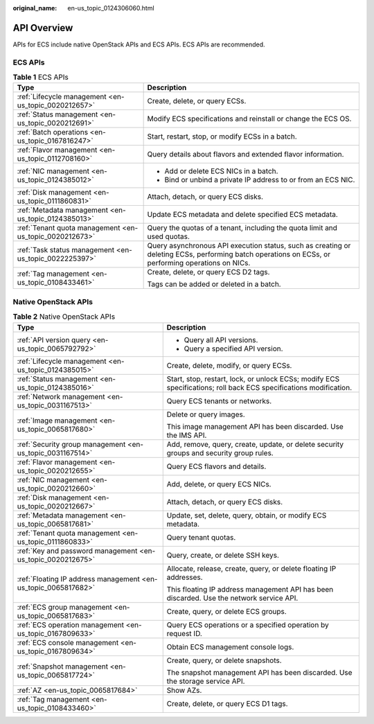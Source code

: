 :original_name: en-us_topic_0124306060.html

.. _en-us_topic_0124306060:

API Overview
============

APIs for ECS include native OpenStack APIs and ECS APIs. ECS APIs are recommended.

ECS APIs
--------

.. table:: **Table 1** ECS APIs

   +---------------------------------------------------------+----------------------------------------------------------------------------------------------------------------------------------------------------+
   | Type                                                    | Description                                                                                                                                        |
   +=========================================================+====================================================================================================================================================+
   | :ref:`Lifecycle management <en-us_topic_0020212657>`    | Create, delete, or query ECSs.                                                                                                                     |
   +---------------------------------------------------------+----------------------------------------------------------------------------------------------------------------------------------------------------+
   | :ref:`Status management <en-us_topic_0020212691>`       | Modify ECS specifications and reinstall or change the ECS OS.                                                                                      |
   +---------------------------------------------------------+----------------------------------------------------------------------------------------------------------------------------------------------------+
   | :ref:`Batch operations <en-us_topic_0167816247>`        | Start, restart, stop, or modify ECSs in a batch.                                                                                                   |
   +---------------------------------------------------------+----------------------------------------------------------------------------------------------------------------------------------------------------+
   | :ref:`Flavor management <en-us_topic_0112708160>`       | Query details about flavors and extended flavor information.                                                                                       |
   +---------------------------------------------------------+----------------------------------------------------------------------------------------------------------------------------------------------------+
   | :ref:`NIC management <en-us_topic_0124385012>`          | -  Add or delete ECS NICs in a batch.                                                                                                              |
   |                                                         | -  Bind or unbind a private IP address to or from an ECS NIC.                                                                                      |
   +---------------------------------------------------------+----------------------------------------------------------------------------------------------------------------------------------------------------+
   | :ref:`Disk management <en-us_topic_0111860831>`         | Attach, detach, or query ECS disks.                                                                                                                |
   +---------------------------------------------------------+----------------------------------------------------------------------------------------------------------------------------------------------------+
   | :ref:`Metadata management <en-us_topic_0124385013>`     | Update ECS metadata and delete specified ECS metadata.                                                                                             |
   +---------------------------------------------------------+----------------------------------------------------------------------------------------------------------------------------------------------------+
   | :ref:`Tenant quota management <en-us_topic_0020212673>` | Query the quotas of a tenant, including the quota limit and used quotas.                                                                           |
   +---------------------------------------------------------+----------------------------------------------------------------------------------------------------------------------------------------------------+
   | :ref:`Task status management <en-us_topic_0022225397>`  | Query asynchronous API execution status, such as creating or deleting ECSs, performing batch operations on ECSs, or performing operations on NICs. |
   +---------------------------------------------------------+----------------------------------------------------------------------------------------------------------------------------------------------------+
   | :ref:`Tag management <en-us_topic_0108433461>`          | Create, delete, or query ECS D2 tags.                                                                                                              |
   |                                                         |                                                                                                                                                    |
   |                                                         | Tags can be added or deleted in a batch.                                                                                                           |
   +---------------------------------------------------------+----------------------------------------------------------------------------------------------------------------------------------------------------+

Native OpenStack APIs
---------------------

.. table:: **Table 2** Native OpenStack APIs

   +----------------------------------------------------------------+-------------------------------------------------------------------------------------------------------------------+
   | Type                                                           | Description                                                                                                       |
   +================================================================+===================================================================================================================+
   | :ref:`API version query <en-us_topic_0065792792>`              | -  Query all API versions.                                                                                        |
   |                                                                | -  Query a specified API version.                                                                                 |
   +----------------------------------------------------------------+-------------------------------------------------------------------------------------------------------------------+
   | :ref:`Lifecycle management <en-us_topic_0124385015>`           | Create, delete, modify, or query ECSs.                                                                            |
   +----------------------------------------------------------------+-------------------------------------------------------------------------------------------------------------------+
   | :ref:`Status management <en-us_topic_0124385016>`              | Start, stop, restart, lock, or unlock ECSs; modify ECS specifications; roll back ECS specifications modification. |
   +----------------------------------------------------------------+-------------------------------------------------------------------------------------------------------------------+
   | :ref:`Network management <en-us_topic_0031167513>`             | Query ECS tenants or networks.                                                                                    |
   +----------------------------------------------------------------+-------------------------------------------------------------------------------------------------------------------+
   | :ref:`Image management <en-us_topic_0065817680>`               | Delete or query images.                                                                                           |
   |                                                                |                                                                                                                   |
   |                                                                | This image management API has been discarded. Use the IMS API.                                                    |
   +----------------------------------------------------------------+-------------------------------------------------------------------------------------------------------------------+
   | :ref:`Security group management <en-us_topic_0031167514>`      | Add, remove, query, create, update, or delete security groups and security group rules.                           |
   +----------------------------------------------------------------+-------------------------------------------------------------------------------------------------------------------+
   | :ref:`Flavor management <en-us_topic_0020212655>`              | Query ECS flavors and details.                                                                                    |
   +----------------------------------------------------------------+-------------------------------------------------------------------------------------------------------------------+
   | :ref:`NIC management <en-us_topic_0020212660>`                 | Add, delete, or query ECS NICs.                                                                                   |
   +----------------------------------------------------------------+-------------------------------------------------------------------------------------------------------------------+
   | :ref:`Disk management <en-us_topic_0020212667>`                | Attach, detach, or query ECS disks.                                                                               |
   +----------------------------------------------------------------+-------------------------------------------------------------------------------------------------------------------+
   | :ref:`Metadata management <en-us_topic_0065817681>`            | Update, set, delete, query, obtain, or modify ECS metadata.                                                       |
   +----------------------------------------------------------------+-------------------------------------------------------------------------------------------------------------------+
   | :ref:`Tenant quota management <en-us_topic_0111860833>`        | Query tenant quotas.                                                                                              |
   +----------------------------------------------------------------+-------------------------------------------------------------------------------------------------------------------+
   | :ref:`Key and password management <en-us_topic_0020212675>`    | Query, create, or delete SSH keys.                                                                                |
   +----------------------------------------------------------------+-------------------------------------------------------------------------------------------------------------------+
   | :ref:`Floating IP address management <en-us_topic_0065817682>` | Allocate, release, create, query, or delete floating IP addresses.                                                |
   |                                                                |                                                                                                                   |
   |                                                                | This floating IP address management API has been discarded. Use the network service API.                          |
   +----------------------------------------------------------------+-------------------------------------------------------------------------------------------------------------------+
   | :ref:`ECS group management <en-us_topic_0065817683>`           | Create, query, or delete ECS groups.                                                                              |
   +----------------------------------------------------------------+-------------------------------------------------------------------------------------------------------------------+
   | :ref:`ECS operation management <en-us_topic_0167809633>`       | Query ECS operations or a specified operation by request ID.                                                      |
   +----------------------------------------------------------------+-------------------------------------------------------------------------------------------------------------------+
   | :ref:`ECS console management <en-us_topic_0167809634>`         | Obtain ECS management console logs.                                                                               |
   +----------------------------------------------------------------+-------------------------------------------------------------------------------------------------------------------+
   | :ref:`Snapshot management <en-us_topic_0065817724>`            | Create, query, or delete snapshots.                                                                               |
   |                                                                |                                                                                                                   |
   |                                                                | The snapshot management API has been discarded. Use the storage service API.                                      |
   +----------------------------------------------------------------+-------------------------------------------------------------------------------------------------------------------+
   | :ref:`AZ <en-us_topic_0065817684>`                             | Show AZs.                                                                                                         |
   +----------------------------------------------------------------+-------------------------------------------------------------------------------------------------------------------+
   | :ref:`Tag management <en-us_topic_0108433460>`                 | Create, delete, or query ECS D1 tags.                                                                             |
   +----------------------------------------------------------------+-------------------------------------------------------------------------------------------------------------------+
